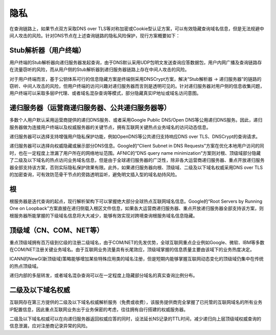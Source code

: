 隐私
=====

在查询链路上，如果节点双方采取DNS over TLS等对称加密或Cookie型认证方案，可以有效隐藏查询域名信息，但是无法规避中间人攻击的风险。针对DNS节点在上述查询链路的隐私风险保护，现行方案概要如下：

Stub解析器（用户终端）
----------------------


用户终端的Stub解析器向递归服务器发起查询，由于DNS默认采用UDP包明文发送查询应答数据包，用户内网广播及查询链路存在流量窃听的风险，而从用户侧的Stub解析器到递归服务器链路上存在中间人攻击的风险。

对于用户终端而言，基于公钥体系可行的信息隐藏方案是终端侧采用DNSCrypt方案，解决“Stub解析器 -> 递归服务器”的链路的窃听、中间人攻击的风险，但用户终端的访问兴趣对递归服务器而言则是透明可见的。针对递归服务器对用户侧的信息收集问题，用户终端可以采取多层IP代理、或者域名混杂查询等模式，部分隐藏真实IP地址或域名访问意图。

递归服务器（运营商递归服务器、公共递归服务器等）
--------------------------------------------------

多数个人用户默认采用运营商提供的递归DNS服务、或者采用Google Public DNS/Open DNS等公用递归DNS服务。因此，递归服务器做为连接用户终端以及权威服务器的关键节点，拥有互联网关键热点业务域名的访问动态信息。

递归服务器可以选择支持增强用户隐私保护功能，例如OpenDNS等公共递归支持响应DNS over TLS、DNSCrypt的查询请求。

递归服务器可以选择向权威隐藏或展示部分DNS信息。Google的“Client Subnet in DNS Requests”方案在优化本地用户访问的同时，也在一定程度上泄漏了用户所在的网络地址范围。AFNIC的“DNS query name minimization”方案则对根、顶级域部分隐藏了二级及以下域名的热点访问业务域名信息，但是由于全球递归服务器的广泛性，除非各大运营商递归服务器、重点开放递归服务器全部支持该方案，否则实际隐私保护效果有限。此外，如果递归服务器向根、顶级域、二级及以下域名权威采用DNS over TLS的加密查询，可有效防范骨干节点的旁路透明监听，避免明文插入型的域名劫持风险。

根
----

根服务器是迭代查询的起点，现行解析架构下可以掌握绝大部分全球热点互联网域名信息。Google的“Root Servers by Running One on Loopback”方案直接在递归侧载入根区文件信息，如果各大运营商递归服务器、重点开放递归服务器全部支持该方案，则根服务器所能掌握的下级域名信息将大大减少，能够有效实现对跨境查询根服务域名信息隐藏。

顶级域（CN、COM、NET等）
-------------------------

重点顶级域拥有百万级到亿级的注册二级域名，由于COM/NET的先发优势，全球互联网重点企业例如Google、微软、IBM等多数在COM/NET注册关键业务域名。由于互联网业务流量具有长尾效应，顶级域掌握的信息质量主要由该域下的业务热度决定。

ICANN的NewG(新顶级域)策略能够增加某些特殊应用类的域名注册，但是短期内能够掌握互联网动态变化的顶级域仍集中在传统的热点顶级域。

递归内部的多层转发，或者域名混杂查询可以在一定程度上隐藏部分域名的真实查询比例分布。

二级及以下域名权威
--------------------

互联网存在第三方提供的二级及以下域名权威解析服务（免费或收费），该服务提供商完全掌握了已托管的互联网域名的所有业务IP配置信息，因此重点互联网业务出于业务保密的考虑，往往拥有自行搭建的权威服务器。

二级及以下域名权威可以在向递归服务器返回权威应答的同时，设法延长NS记录的TTL时间，减少递归向上层顶级域权威查询的信息泄漏，应对注册商记录异常的风险。
